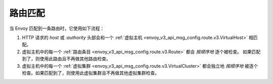 .. _config_http_conn_man_route_table_route_matching:

路由匹配
========= 

当 Envoy 匹配到一条路由时，它使用如下流程：

#. HTTP 请求的 *host* 或 *:authority* 头部会和一个 :ref:`虚拟主机 
   <envoy_v3_api_msg_config.route.v3.VirtualHost>` 相匹配。
#. 虚拟主机中的每一个 :ref:`路由条目 <envoy_v3_api_msg_config.route.v3.Route>` 都会 *按顺序地* 逐个被检查。
   如果匹配到了，则使用此路由且不再做其他路由检查。
#. 虚拟主机中的每一个 :ref:`虚拟集群 <envoy_v3_api_msg_config.route.v3.VirtualCluster>` 
   都会独立地 *按顺序地* 被逐个检查。如果匹配到了，则使用此虚拟集群且不再做其他虚拟集群检查。
